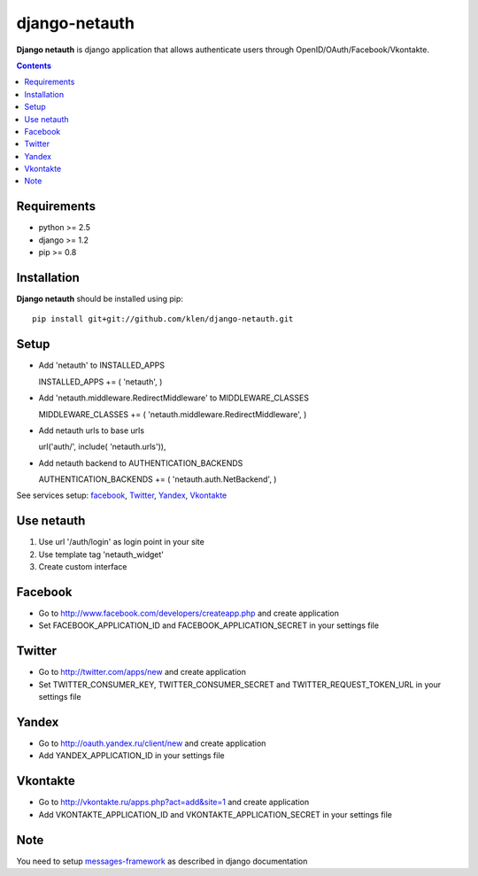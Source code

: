 ..   -*- mode: rst -*-

django-netauth
##############

**Django netauth** is django application that allows authenticate users through OpenID/OAuth/Facebook/Vkontakte.

.. contents::

Requirements
-------------

- python >= 2.5
- django >= 1.2
- pip >= 0.8


Installation
------------

**Django netauth** should be installed using pip: ::

    pip install git+git://github.com/klen/django-netauth.git


Setup
------

- Add 'netauth' to INSTALLED_APPS ::

  INSTALLED_APPS += ( 'netauth', )

- Add 'netauth.middleware.RedirectMiddleware' to MIDDLEWARE_CLASSES ::

  MIDDLEWARE_CLASSES += ( 'netauth.middleware.RedirectMiddleware', )

- Add netauth urls to base urls ::

  url('auth/', include( 'netauth.urls')),

- Add netauth backend to AUTHENTICATION_BACKENDS ::

  AUTHENTICATION_BACKENDS += ( 'netauth.auth.NetBackend', )

See services setup: facebook_, `Twitter`_, `Yandex`_, `Vkontakte`_


Use netauth
------------

1) Use url '/auth/login' as login point in your site
2) Use template tag 'netauth_widget'
3) Create custom interface


.. _facebook:
Facebook
---------

- Go to http://www.facebook.com/developers/createapp.php and create application

- Set FACEBOOK_APPLICATION_ID and FACEBOOK_APPLICATION_SECRET in your settings file


Twitter
--------

- Go to http://twitter.com/apps/new and create application

- Set TWITTER_CONSUMER_KEY, TWITTER_CONSUMER_SECRET and TWITTER_REQUEST_TOKEN_URL in your settings file


Yandex
-------

- Go to http://oauth.yandex.ru/client/new and create application

- Add YANDEX_APPLICATION_ID in your settings file


Vkontakte
----------

- Go to  http://vkontakte.ru/apps.php?act=add&site=1 and create application

- Add VKONTAKTE_APPLICATION_ID and VKONTAKTE_APPLICATION_SECRET in your settings file


Note
-----

You need to setup messages-framework_ as described in django documentation


.. _messages-framework: http://docs.djangoproject.com/en/dev/ref/contrib/messages/#ref-contrib-messages
